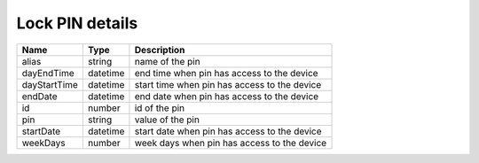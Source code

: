 Lock PIN details
-----------------------

+--------------------+------------+-------------------------------------------------------+
| Name               | Type       | Description                                           |
+====================+============+=======================================================+
| alias              | string     | name of the pin                                       |
+--------------------+------------+-------------------------------------------------------+
| dayEndTime         | datetime   | end time when pin has access to the device            |
+--------------------+------------+-------------------------------------------------------+
| dayStartTime       | datetime   | start time when pin has access to the device          |
+--------------------+------------+-------------------------------------------------------+
| endDate            | datetime   | end date when pin has access to the device            |
+--------------------+------------+-------------------------------------------------------+
| id                 | number     | id of the pin                                         |
+--------------------+------------+-------------------------------------------------------+
| pin                | string     | value of the pin                                      |
+--------------------+------------+-------------------------------------------------------+
| startDate          | datetime   | start date when pin has access to the device          |
+--------------------+------------+-------------------------------------------------------+
| weekDays           | number     | week days when pin has access to the device           |
+--------------------+------------+-------------------------------------------------------+
